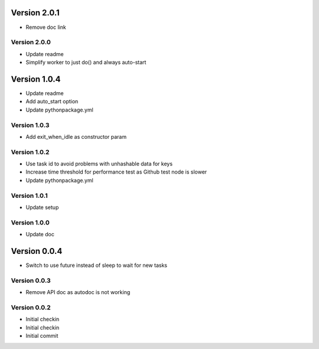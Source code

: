 Version 2.0.1
================================================================================

* Remove doc link

Version 2.0.0
--------------------------------------------------------------------------------

* Update readme
* Simplify worker to just do() and always auto-start

Version 1.0.4
================================================================================

* Update readme
* Add auto_start option
* Update pythonpackage.yml

Version 1.0.3
--------------------------------------------------------------------------------

* Add exit_when_idle as constructor param

Version 1.0.2
--------------------------------------------------------------------------------

* Use task id to avoid problems with unhashable data for keys
* Increase time threshold for performance test as Github test node is slower
* Update pythonpackage.yml

Version 1.0.1
--------------------------------------------------------------------------------

* Update setup

Version 1.0.0
--------------------------------------------------------------------------------

* Update doc

Version 0.0.4
================================================================================

* Switch to use future instead of sleep to wait for new tasks

Version 0.0.3
--------------------------------------------------------------------------------

* Remove API doc as autodoc is not working

Version 0.0.2
--------------------------------------------------------------------------------

* Initial checkin
* Initial checkin
* Initial commit
